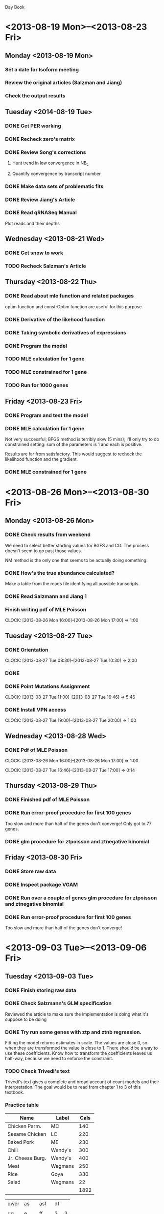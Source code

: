 Day Book

* <2013-08-19 Mon>--<2013-08-23 Fri>

** Monday <2013-08-19 Mon>

*** Set a date for Isoform meeting
*** Review the original articles (Salzman and Jiang)
*** Check the output results

** Tuesday <2014-08-19 Tue>

*** DONE Get PER working
*** DONE Recheck zero's matrix

*** DONE Review Song's corrections
**** Hunt trend in low convergence in NB_c
**** Quantify convergence by transcript number
*** DONE Make data sets of problematic fits
*** DONE Review Jiang's Article
*** DONE Read qRNASeq Manual
Plot reads and their depths


** Wednesday  <2013-08-21 Wed>

*** DONE Get snow to work
*** TODO Recheck Salzman's Article

** Thursday  <2013-08-22 Thu> 

*** DONE Read about mle function and related packages
optim function and constrOptim function are useful for this purpose

*** DONE Derivative of the likehood function

*** DONE Taking symbolic derivatives of expressions

*** DONE Program the model

*** TODO MLE calculation for 1 gene
*** TODO MLE constrained for 1 gene
*** TODO Run for 1000 genes

** Friday  <2013-08-23 Fri> 

*** DONE Program and test the model

*** DONE MLE calculation for 1 gene
Not very successful; BFGS method is terribly slow (5 mins);
I'll only try to do constrained setting: sum of the parameters is 1
and each is positive. 

Results are far from satisfactory. This would suggest to recheck the
likelihood function and the gradient.

*** DONE MLE constrained for 1 gene


* <2013-08-26 Mon>--<2013-08-30 Fri>

** Monday <2013-08-26 Mon>
*** DONE Check results from weekend
We need to select better starting values for BGFS and CG. 
The process doesn't seem to go past those values.

NM method is the only one that seems to be actually doing something.

*** DONE How's the true abundance calculated?
Make a table from the reads file identifying all possible transcripts.

*** DONE Read Salzmann and Jiang 1

*** Finish writing pdf of MLE Poisson
    CLOCK: [2013-08-26 Mon 16:00]--[2013-08-26 Mon 17:00] =>  1:00

** Tuesday <2013-08-27 Tue>

*** DONE Orientation  
    CLOCK: [2013-08-27 Tue 08:30]--[2013-08-27 Tue 10:30] =>  2:00
*** DONE 
*** DONE Point Mutations Assignment
    CLOCK: [2013-08-27 Tue 11:00]--[2013-08-27 Tue 16:46] =>  5:46
    
*** DONE Install VPN access
    CLOCK: [2013-08-27 Tue 19:00]--[2013-08-27 Tue 20:00] =>  1:00

** Wednesday <2013-08-28 Wed>
*** DONE Pdf of MLE Poisson
    CLOCK: [2013-08-26 Mon 16:00]--[2013-08-26 Mon 17:00] =>  1:00

    CLOCK: [2013-08-27 Tue 16:46]--[2013-08-27 Tue 17:00] =>  0:14

** Thursday <2013-08-29 Thu>
*** DONE Finished pdf of MLE Poisson

*** DONE Run error-proof procedure for first 100 genes
Too slow and more than half of the genes don't converge! Only got to 77 genes.
*** DONE glm procedure for ztpoisson and ztnegative binomial

** Friday <2013-08-30 Fri> 

*** DONE Store raw data
*** DONE Inspect package VGAM 
*** DONE Run over a couple of genes glm procedure for ztpoisson and ztnegative binomial
*** DONE Run error-proof procedure for first 100 genes
Too slow and more than half of the genes don't converge!


* <2013-09-03 Tue>--<2013-09-06 Fri>
** Tuesday <2013-09-03 Tue> 
*** DONE Finish storing raw data
*** DONE Check Salzmann's GLM specification
Reviewed the article to make sure the implementation is doing what it's suppose to be doing

*** DONE Try run some genes with ztp and ztnb regression.
Fitting the model returns estimates in scale. The values are close 0, so
when they are transformed the value is close to 1. 
There should be a way to use these coefficients. Know how to transform the coefficients
leaves us half-way, because we need to enforce the constraint.

*** TODO Check Trivedi's text
Trivedi's text gives a complete and broad account of count models and their interpretation.
The goal would be to read from chapter 1 to 3 of this textbook.


*** Practice table

| Name             | Label   | Cals |
|------------------+---------+------|
| Chicken Parm.    | MC      |  140 |
| Sesame Chicken   | LC      |  220 |
| Baked Pork       | ME      |  230 |
|------------------+---------+------|
| Chili            | Wendy's |  300 |
| Jr. Cheese Burg. | Wendy's |  400 |
| Meat             | Wegmans |  250 |
| Rice             | Goya    |  330 |
| Salad            | Wegmans |   22 |
|                  |         | 1892 |


| qwer | as |   | asf  | df |   |
|      |    |   |      |    |   |
| r q  | e  |   | ff   |  3 | 3 |
|      |    |   |      |    |   |
| w    | 3  |   | eadf |  3 |   |
|      |    |   |      |    |   |







** Wednesday  <2013-09-04 Wed>
*** TODO Finish the running 1000 Genes
script:
/home/ecortes/Projects/Isoform/August/MLE_scripts/Run_1000_MLE3.R
*** Summarize Results

*** DONE Correct Document

*** Investigate about Zero-Inflated Poisson and Negative Binomial
Look for bibliography that used this kind of models.

*** DONE Derivation of MLE estimators for Zero-Inflated Poisson

*** DONE Find Hessian Matrix to check convexity

** Thursday <2013-09-05 Thu>

*** DONE Test of Derivative Program for univariate cases
*** DONE Check for Convex Optimization Packages in R
http://www.econ.uiuc.edu/~roger/research/conopt/coptr.pdf 

** Friday  <2013-09-06 Fri>

*** DONE Make symbolic derivative program
1. The program calculated derivatives of univariate and also multivariate functions.
2. The log-likelihood is specified
3. The derivative of the log-likelihood is found
4. Only numeric values are obtained
5. The program is conditional on the formula of the log-likelihood (it can't be fully automated)
6. Parallelisation would be highly recommended
*** DONE Make derivatives program work for ZT-Poisson 
*** DONE Derivatives program for MLE estimation of Negative Binomial


** Questions
Really how many zeros should there be included? For single-end reads, it is 
just a matter of fill in blanks each transcript and then trim repeated ones.

How to adapt count regression models for our purpose? 
Can a useful estimate be obtained running these kind of models?
Can it be done when we impose constraints to coefficients?
What is the exact purpose of the link function in GLMs?

** Observations
1. Comparing ZTP with two different initial values it can be noticed that the the optimization function
is highly dependent on the initial values. Reliability of the estimate can be measured by comparing the
estimate with the true one through correlation. The most reliable estimate is NM for inversely proportional
initial value. Even though the estimates are less biased when beginning with fitted value, we would not
like to rely on it for two reasons. The first one is that the estimate improves slightly when running
the MLE estimation. Second the fitted estimate sometimes doesn't work and is highly variable.

I'm inclined to only run with NM using the inversely proportional initial value, because of its correlation
with the true value. This avoids depending on the fitted value.


* <2013-09-09 Mon>--<2013-09-13 Fri>

** Monday <2013-09-09 Mon> 
*** DONE Organize and clean Isoform Files for running
*** DONE Initial value of the dispersion parameter for ZTNB
*** DONE Run a couple of genes with ZTNB
*** DONE Improve ZTP and Rerun
*** DONE Retrieve zero generation procedure
Needs to be tested

*** DONE Derivation of MLE estimators for Zero-Inflated Negative Binomial


** Tuesday <2013-09-03 Tue> 
*** DONE Finish storing raw data
*** DONE Check Salzmann's GLM specification
Reviewed the article to make sure the implementation is doing what it's suppose to be doing

*** DONE Try run some genes with ztp and ztnb regression.
Fitting the model returns estimates in scale. The values are close 0, so
when they are transformed the value is close to 1. 
There should be a way to use these coefficients. Know how to transform the coefficients
leaves us half-way, because we need to enforce the constraint.
      
** Wednesday  <2013-09-04 Wed>
*** DONE Latex Document or Presentation for Wednesday <2013-09-11 Wed> 
*** DONE Hessian Matrix of ZINB 
*** DONE Hessian Matrix of ZTP

The hessian matrix of ZTNB is terrible, because the gradient is really complicated.
*** DONE Meeting @ 2   


*** DONE Check rseq package
*** DONE Read documentation rSeq package
*** DONE Install rSeq package
*** DONE Look for negative binomial article in Pachter
The only negative binomial articles mentioned are the ones for testing
differential gene expression for edgeR and DESeq.


** Thursday <2013-09-05 Thu>
*** DONE Review Salzman Article
*** DONE Study code from rSeq
*** DONE Download refMrna and annotation of the mouse genome
This is to prepare data in order to run rSeq
*** DONE Investigate how to prove positive definiteness
Try to look at the matrix's eigenvalues to be positive.

It is a necessary condition to find the minimum of f to solve grad(f)=0. This is not
enough, because we can run into a saddle point. In this case if the hessian matrix
is definite positive, convexity of the function is ensured.

eed to obtain the fasta reference file, fastq file and probably file specifying
gene names and transcript names.
Wait for Qiang to prepare the data. The program process input from mRNA data directly,
instead of DNA as it was previously done. The data needs to be transformed in terms
of the mRNA.
Look into the functions in the mean time.
This seems to be something I don't really know how to approach


** Friday  <2013-09-13 Fri>
*** DONE Write e-mail to developer of rSeq
Ask about initial value
*** DONE Get rSeq to work
** Questions
Really how many zeros should there be included? For single-end reads, it is 
just a matter of fill in blanks each transcript and then trim repeated ones.

How to adapt count regression models for our purpose? 
Can a useful estimate be obtained running these kind of models?
Can it be done when we impose constraints to coefficients?
What is the exact purpose of the link function in GLMs?

** Observations
Running NBZT

1. I hope to run and present results for zero-truncated distributions and some 
observations regarding zero-inflated model. Running NBZT takes a long time!
Running PZT take less. If we include zeros to the input matrix, things are going
to be very slow for finding the MLE.

2. Two convergent fit genes

2.1 Gene 111, which has 3 transcripts and converges for constrained Poisson 
model runs with the MLE method, even using inverse-proportional initial values.
The output looks really promising because its actually using the gradient function.
It works better for BFGS, then NM and finally CG.Bad thing it takes almost 10 mins
to run the three methods.

2.2 Gene 101, which has 4 transcripts obviously would take a lot of time.
The best performance was for BFGS with both initial values,
but is the one that takes longer. The RMS for these (initial fitted and default) 
is 0.01 and 0.03, with respective times 4 and 22 mins.
One interesting fact is that CG finding the best
maximums is the one that performs worst.

2.3 Gene 1, which has 4 transcripts takes a loooot of time. When the fitted value 
is used the best performance goes for NM (0.23 RMS, 48 min) versus NM non-fitted
(0.24 RMS, 12 min). The non-fitted estimates are better than the fitted ones, but
that is because the initial parameters were not touched; correlations are better
for the fitted values.

Directions: Try to run only with with NM and BFGS. It seems that using fitted
would save a great deal of time if available. This method has the best performance 
I have ever seen! This are nice genes though. It is important to keep track of 
estimates and correlation, which gives a us a sense of coherence with the obtained 
transcript abundances.

3. Three non-convergent fit genes

4. These three files have important information and functions that could be
reused:

~/Projects/Isoform/August/Run_1000.R
~/Projects/Isoform/August/Run_1000_funs.R
~/Projects/Isoform/August/Summary.R
#########################################################################
#########################################################################

How's unmapped read-types handled in Salzman & Jiang?
 


*** Practice table

| Name             | Label   | Cals |
|------------------+---------+------|
| Chicken Parm.    | MC      |  140 |
| Sesame Chicken   | LC      |  220 |
| Baked Pork       | ME      |  230 |
|------------------+---------+------|
| Chili            | Wendy's |  300 |
| Jr. Cheese Burg. | Wendy's |  400 |
| Meat             | Wegmans |  250 |
| Rice             | Goya    |  330 |
| Salad            | Wegmans |   22 |
|                  |         | 1892 |


| qwer | as |   | asf  | df |   |
|      |    |   |      |    |   |
| r q  | e  |   | ff   |  3 | 3 |
|      |    |   |      |    |   |
| w    | 3  |   | eadf |  3 |   |
|      |    |   |      |    |   |






<2013-09-16 Mon>--<2013-09-20 Fri>


* <2013-09-16 Mon>--<2013-09-20 Fri>
** Monday <2013-09-16 Mon>
*** DONE Run ZTP model for single-end reads
Currently running from 1 to 100
*** DONE Run ZTNB model for single-end reads
Currently running
*** DONE Implement transformation function
- Relative Abundance
- RPKM
- Abundance Index
Enter any of these and out any these quantities

** Tuesday <2013-09-17 Tue>

*** DONE Summarize results from ZTNB
*** DONE Dissimilarity Data

** Wednesday <2013-09-18 Wed>
*** DONE Prepare meeting
*** DONE Meeting @ 11
*** DONE Implement Salzman's estimation method using categories

** Thursday <2013-09-19 Thu>
*** DONE Modify places where to implement snow in ZT and ZI models    
*** DONE Rerun rSeq
Script:
/home/ecortes/Projects/Isoform/September/bed2fq2.R

Output found in: 
/home/ecortes/Projects/Isoform/September/output_rSeq2 

Notice that this output also holds an alignment file for each gene

** Friday <2013-09-20 Fri>
*** DONE Some of the datasets have different dimensions in true abundance and transcript length!!!
*** DONE Summarize rSeq output
*** DONE Run ZTP on parallel

<2013-09-23 Mon>--<2013-09-27 Fri>


* <2013-09-23 Mon>--<2013-09-27 Fri>

** Monday <2013-09-23 Mon>

*** DONE Summarize ZTP 
*** DONE Summarize rSeq results
*** DONE Store Summary of all the results
The summary would be stored in a file with the name:
All_summ.RData

The object stored would be of the form
All_summ_[the method employed]. These files are sufficient to create summary plots.
Possible options:
(998 Genes Available)
- All_summ_rSeq: All genes worked; don't know the time
- All_summ_P: All genes worked; took 4.8 days to run
- All_summ_ZTP: 54 still running [List not avail] and 27 output error [list available: bad]; 
  took 0.24 mins to run
- All_summ_ZTNB: 6 don't run [list available: bad_ini], 
  30 have infinite value [list available: bad_inf] 
  and 40 generate output errors [ist available: bad_out]; took 5.78 hours to run

*** DONE Compare results of rSeq with other modeling attempts
Output can be found in:
/home/ecortes/Projects/Isoform/Output_summ/ser/Comparisons.pdf

*** DONE Summarize results from rSeq and map Transcript names ???

<2013-09-30 Mon>--<2013-10-04 Fri>

** Tuesday <2013-09-24 Tue>

*** DONE RData file created with method's info
/home/ecortes/Projects/Isoform/Output_summ/ser/All_summ.RData
Name of the Variable: All_summ
*** DONE Check extra plots
Plot matching values for each gene, instead of ordering

*** DONE Check Linear Regression with results
Response: RMS or Cor; Check with different covariates

*** DONE Prepare Wednesday's meeting

** Wednesday <2013-09-25 Wed>

*** DONE Make sure to be up to date in work hours 
*** DONE ??? Check convexity of ZIP 
Almost done

*** DONE ??? Check if we can find a minimal sufficient statistic for NB model.
Need more time to think about it; but certainly the collapsing trick in the Poisson model is not 
suitable.
*** DONE Create Data Sets with Zeros

** Thursday <2013-09-26 Thu>

*** DONE Model ZIP in R
- Check the functions
- Model the functions with collapsed matrices

*** DONE Model NB in R 

** Friday  <2013-09-27 Fri>

*** DONE Run ZIP
- Parallel computing would be awesome!
*** DONE Run ZIP
*** DONE Prepare summary script for ZIP
*** DONE Summarize ZIP

*** DONE Prepare paired-end reads data
Its running, but the genes with multiple mapped reads have to be selected.


<2013-09-30 Mon>--<2013-10-04 Fri>



<2013-09-30 Mon>--<2013-10-04 Fri>


* <2013-09-30 Mon>--<2013-10-04 Fri>

** Monday <2013-09-30 Mon>

*** DONE Prepare summary script and summary output for NB
- Box Plots
- Ordered Performance and Consistency

*** DONE Comparison Plots
Don't forget to include plot of initial estimate
- Comparisons: Box Plots and 
- Pairwise plots
- Linear Predictors

*** DONE Subset pair-end reads data


** Tuesday <2013-10-01 Tue>

*** DONE Function that shows frequencies of the combinations of categories
- This is to check Zero Inflation

*** DONE Find out the best methods and extreme values
- By gene performance each method shows its best and its worst
- By covariates the extreme values are examined and 
the best method for those values is found
*** DONE Multinomial logistic regression analysis


** Wednesday <2013-10-02 Wed>

*** DONE Meeting
*** DONE Look for RNA-Seq Data set
Checked Mortazavi et al. article
Check NCBI SRA 001030

** Thursday <2013-10-03 Thu>

*** DONE Selecting subsamples
*** DONE Model ZINB

** Friday <2013-10-04 Fri>

*** DONE Run ZINB
It's done, but the tests are not satisfactory.
Second coming: Not very successful
Third: Got it right

*** DONE Summary ZINB
Ready to run; need the process to finish

*** DONE Do check that we are counting zeros correctly
Everything makes sense

*** DONE Summary ser


* <2013-10-07 Mon>--<2013-10-11 Fri>

** Monday <2013-10-07 Mon>

*** DONE Speed up ZT models

*** DONE Coverage Variation (P, ZTP, ZIP)
**** DONE P
**** DONE ZIP (Is done: look for ZIP2 in deriv_funcs)
**** DONE ZTP 



** Tuesday <2013-10-08 Tue>

*** DONE Coverage Variation (NB)
**** DONE NB
Currently Running     

** Wednesday <2013-10-09 Wed>
*** DONE Debug Coverage Variations Summary
*** DONE Readjust the length of some true abundances


** Thursday <2013-10-10 Thu> 

*** DONE Summarize Coverage Variation
- Comparisons By Method
- Comparisons All together
- Revisit results with the new metric

Found in: "~/Projects/Isoform/Output_summ/CoverageExp/"

Files: SUMMARY

Figures: RMS1.png, RMS2.png

RData: CovVarSumm.RData


** Friday <2013-10-11 Fri>
*** DONE Sample Data set by categories
**** DONE Poisson
**** DONE Negative Binomial

*** TODO Outline of the article
*** TODO Correct bam file for visualization
*** TODO Review the new article

*** TODO Run P model for paired-end reads 
- Look it up under
/home/ecortes/Projects/Isoform/September/scripts/Run1000_p_P.R

- There's something I'm missing; so it can't run yet.


* <2013-10-15 Tue>--<2013-10-18 Fri>

** Tuesday <2013-10-15 Tue> 

*** DONE RNA-Seq QC
**** DONE Download Data
**** DONE Install RSeQC
**** DONE Create bam index for the four samples

**** DONE Write a script for each sample
**** TODO Run the analysis
***** DONE Sample_BCM21-510 
    
***** TODO Sample_NYBB-C6-533
Missing Duplication

***** TODO Sample_NYBB-A05-524  
Missing Duplication

***** TODO Sample_NYBB-C16-542
Missing Duplication


** Wednesday <2013-10-16 Wed>

*** DONE Finish QC output results
**** DONE Merge plots into one
**** DONE Build excel sheet
**** DONE Send QC Results

** Thursday <2013-10-17 Thu>
All the results from Poisson model are stored in:
~/home/ecortes/Projects/Isoform/Output_summ/CoverageExp/res.RData~
*** DONE Send Qiang info
*** DONE Run ZINB for different coverages
Tested for different sample sizes
Running on parallel computing
*** DONE Work on Categories Profile

** Friday <2013-10-18 Fri>

*** TODO Compile Results
*** TODO Make a plot showing how pi is affected with different coverages

*** 1. Coverage Analysis
**** DONE Pick Genes with low, int and high coverage and compare methods
|----------+--------------------+--------------+----------|
| COVERAGE | GENE               | MAPPED READS | TR. NUM. |
|----------+--------------------+--------------+----------|
| low      | ENSMUSG00000085492 |          968 |        3 |
| interm.  | ENSMUSG00000031600 |         7587 |        3 |
| high     | ENSMUSG00000057156 |        20019 |        5 |
|----------+--------------------+--------------+----------|

**** Cat. plots


* <2013-10-21 Mon>--<2013-10-25 Fri>

** Monday <2013-10-21 Mon>

*** DONE 2. Plots for 100% data: Poisson, NB, ZIP, ZINB
**** Expression Level
**** Gene Level
**** Dispersion Parameter
**** Inflation Parameter
**** Coverage
**** Similarity
**** No. of Transcripts

*** DONE 3. Comparisons within same methods
*** DONE 3.1 Compare ZIP vs. P
*** DONE 3.2 Compare ZINB vs. NB

*** DONE 4. Check outliers
Bad cases from the 4 methods

*** DONE Categories Plots for the selected genes.

** Tuesday <2013-10-22 Tue> and Wednesday <2013-10-23 Wed>

*** Prepare document
**** DONE Coverage Analysis (?)
***** DONE Look for the 3-tr with highest coverage and do category profile
***** Should we include 25, 50 and 75 plots?
 
**** DONE Comparisons Section
For Poisson and Negative Binomial Section:
***** DONE Set the table
***** DONE Set the plots and work on captions
***** DONE Do some comments 

**** DONE Add some conclusions

**** DONE Bibliography

**** DONE Plot true abundance with expression level

**** DONE Plot gene level with mapped reads

** Thursday <2013-10-24 Thu>

*** DONE Script for plots
**** DONE Similarity
**** DONE By transcript number
**** DONE Coverage
**** DONE Zero-inflation parameter (ZIP) vs. Coverage

**** DONE Best ZIP >> P (low coverage)
- Category profile and Depth plot
**** DONE Best NB >> P
- Category profile and Depth plot


*** Paste and Comment Plots
**** DONE Overall plots
**** DONE Number of transcripts
**** DONE Dissimilarity

** Friday <2013-10-25 Fri>

*** DONE Select and paste Plots
**** DONE Coverage
**** DONE Comparisons


* <2013-10-28 Mon>--<2013-11-01 Fri>

** Monday <2013-10-28 Mon>

*** DONE Comment and correct some of the plots

*** Type theory
**** DONE Poisson model

** Tuesday <2013-10-29 Tue>

*** DONE Methods
**** DONE Notation
**** DONE ZIP model
**** DONE NB model
**** DONE Explain model fitting
**** DONE Model implementation

*** Complete Methods' Comparison
**** DONE Explain RMS

*** DONE Coverage Analysis
- Pick a gene where all the methods perform more less the same 
  and check different coverage percentages
- Do overall coverage percentages (5% and 10%)
- Don't forget to pick a gene with a nice depth plot
**** DONE Run it
**** DONE Summarize
**** DONE Paste and comment

** Wednesday <2013-10-30 Wed>

*** DONE Check and correct mapped reads in category plots
*** DONE Fetch, paste and comment Qiang's recommended gene
*** DONE Meeting at 3:45pm
*** TODO Are we really getting maxima on ZIP and NB?
*** TODO Check VGAM package
*** TODO Check MITIE article

** Thursday <2013-10-31 Thu>

*** DONE Look for additively outstanding ZIP and NB
Worried on how to justify the results so far
*** DONE Coverage Analysis Box Plots

** Friday <2013-11-01 Fri>

*** DONE Ask Qiang to provide details of Experiment
*** DONE Write introduction
Read Salzman intro
Read RNA-Seq book


* <2013-11-04 Mon>--<2013-11-08 Fri>

** Monday <2013-11-04 Mon>

*** TODO Redo coverage analysis
A set is created with the resampling. Sampling was done without replacement.
We take 1, 5, 10, 25, 50 and 75 % samples from the mapped reads

**** DONE Create the data sets
**** DONE Correct lengths of trancript length vector and true abundance
**** DONE Set the scripts to run with different coverages.

** Tuesday <2013-11-05 Tue>

** DONE Redo coverage analysis
A set is created with the resampling. Sampling was done without replacement.
We take 1, 5, 10, 25, 50 and 75 % samples from the mapped reads

**** DONE Run for P
**** DONE Run for ZIP
**** DONE Run for ZINB

** Wednesday <2013-11-06 Wed>

*** DONE Polish up conclusions
local vs general fitting: big difference between Poisson and the proposed models

*** DONE Redo and change plots
*** DONE Meeting

** Thurday <2013-11-07 Thu>

*** DONE Include extra plots
Problematic samples
Global ZIP fit for the good fit example
Explain the method that is good for all the methods

** Friday <2013-11-08 Fri>

*** DONE State of the art of isoform quantification paragraph
*** DONE Come up with a way to exclude outlying categories
*** DONE Meeting


* <2013-11-12 Tue>--<2013-11-15 Fri>

** Tuesday <2013-11-12 Tue>

*** RNA-Seq Quantification programs

**** [#A] Read
***** Assessment of transcript reconstruction methods for RNA-Seq
***** Systematic evaluation of spliced alignment programs

**** [#A] Pipeline document
***** DONE Table

**** DONE NEUMA
Installed
Documentation
Reference

**** DONE MMSEQ
Installed
Documentation
Reference

**** DONE RSEM
Installed
Documentation
Reference

**** DONE BitSeq
Installed
Documentation
Reference

**** DONE IsoEM
Documentation
Reference

**** DONE eXpress
Documentation
Reference


** Wednesday <2013-11-13 Wed> 

*** qRNASeq package
**** DONE Clean-up and organize final source code
**** DONE List important scripts
**** DONE Test the new scripts

** Thursday <2013-11-14 Thu>

*** DONE Finish final corrections
**** DONE Drop ZI parameter plot
**** DONE Rearrange conclusions
**** DONE Check the introduction
**** DONE Check last bad gene

** Friday <2013-11-15 Fri>

*** RNA-Seq Quantification programs

**** DONE Assessment of transcript reconstruction methods for RNA-Seq
- 25 protocols out of 14 programs

- Matching at the nucleotide level wrt to reference annotation
- Matching at the exon level wrt to reference annotation
- Intron detection

- Exon assembly into transcripts
-- Exon detection reached a plateau when reaching certain coverage level

- Transcript-level Quantification
-- Strong RPKM agreement between Augustus, iReckon, mGene and Trembly
-- Nanostring nCounter for independent expression-level quantification

- Discussion

-- RNA-seq enables discovery of non-coding regions; a high sequencing is required.
-- Recommend Cufflinks and rQuant (part of mGene protocol) when having finished genome 
and high-quality annotation.

**** DONE RSEM article
- Uses a probabilistic graphical model in order to account for sequence and gene
features. The fit is done via EM algorithm.

- Abundance estimates
- 95% credibility intervals
- Visualize
- Simulate RNA-Seq data

- DOES NOT NEED REFERENCE GENOME
- Take into account multi-mapping reads

- Superior performance to: Cufflinks, IsoEM and rQuant
- Single end reads give better accurate estimates at the gene level
- Paired en reads give better accurate estimates transcripts within-gene level 
- No significant improvement in performance taking into account quality scores.

- Uses qRT-PCR technique to give gold-standard based
- Uses MAQC data set which initially was a microarray experiment.

For more details this article:
"RNA-Seq gene expression estimation with read mapping uncertainty"


* <2013-11-18 Mon>--<2013-11-22 Fri>

** Monday <2013-11-18 Mon>

***** DONE IsoEM article
- Takes into account multireads
- Considers base quality scores
- Compares with performance with: Cufflinks and RSEM(v1).

***** DONE Express article
- Takes into account multireads using insert size information
- Models sequencing bias
- One pass algorithm
- Doesn't use a reference genome as RSEM. Actually both of them use exactly the same
input
- Counts with sequencing error model
- Constant memory usage and linear running time
- The output can readily provide input for downstream analysis such as 
gene expression analysis using for instance edgeR or DESeq. eXpress provides
estimated counts as an output.
- Can run analysis in less time and good accuracy with a higher depth.
- Can be connected directly to a sequencer in order to estimate 
in real time transcript abundances. This means this program can be start working
as the sequencer is outputting reads.

***** TODO NEUMA article
***** TODO MMSEQ article
***** TODO BitSeq article

**** Pipeline document
***** DONE Table


*** TODO Try local refitting based on categories

** Tuesday <2013-11-19 Tue>

*** DONE Meeting

*** DONE Correct manuscript
**** Modify introduction
Mention model based methods


*** DONE Implement Poisson model for paired-end reads for qRNASeq

** Wednesday <2013-11-20 Wed> 

*** DONE Correct manuscript
**** DONE Methods Section

**** DONE Results

**** DONE Discussion
*** DONE Check eXpress documentation

** Thursday <2013-11-21 Thu>

*** DONE Test Poisson model for paired end reads for qRNASeq
*** DONE Check RSEM documentation
*** DONE Download Bowtie
*** DONE Download Cufflinks

** Friday <2013-11-22 Fri>

*** DONE Polish up text


* <2013-11-25 Mon>--<2013-11-29 Fri>

** <2013-11-25 Mon>

*** DONE Build category plots for qRNASeq
*** DONE Tried convexity of ZIP and NB

** <2013-11-26 Tue>

*** TODO RNASeq Project Katerina
**** DONE 1. Data Step
**** DONE 2. Prepare
**** DONE 3. Run fastqc

** <2013-11-27 Wed>

*** DONE RNASeq Project Katerina
**** 4. Adapter cutting
**** 5. Alignment

** <2013-11-29 Fri>

*** RNASeq Higgins
**** DONE Prepare Script and files


* <2013-12-02 Mon>--<2013-12-06 Fri>

** <2013-12-02 Mon>
*** RNASeq Project Katerina
**** DONE Check and redo one of the samples

*** RNASeq Project Higgins
**** DONE 1. Data Step
**** DONE 2. Prepare
files were uncompressed
**** TODO 3. Run fastqc


** <2013-12-03 Tue>

*** RNASeq Project Katerina
**** DONE Recheck Sample_RS-01708826

*** Bora Project
**** DONE Merge BAM files

** <2013-12-04 Wed>

*** RNASeq Project Katerina
**** DONE Report alignment results
*** Bora Project
**** DONE Report Results

** <2013-12-05 Thu>
*** Katerina Project
**** DONE Check over RSeQC results
**** DONE Store final results
**** DONE Polish-up QC results

** <2013-12-06 Fri>

*** DONE Questions to Qiang
**** DONE Make a sample sheet
**** DONE Meet
   

* <2013-12-09 Mon>--<2013-12-13 Fri>
** <2013-12-09 Mon>

*** RNASeq Project Higgins
**** DONE Run fastqc
**** DONE Verify filesizes
**** DONE Make fastQC report
**** DONE Adapter scripts
check this model script:

/rpcc/hiseq2000raw/pipeline/Herschberger_HaloPlex_Lung_SNV\
/data/H7R4FADXX/scripts/sge_gzip_cut.sh #cut and unzip

**** DONE Make QC script

** <2013-12-10 Tue>

*** RNASeq Project Higgins
**** DONE Make RSeQC script report
**** DONE Run TopHat
**** Make QC report
**** Quantification Script
     
** <2013-12-11 Wed>
*** RNASeq Project Higgins
**** DONE Make QC report
**** Quantification Script
Not necessary for the moment.

*** DONE Add extra information to QC Report
**** Mapping rate include
**** Disconcordant reads
**** DONE Bar plot for the coding regions

*** DONE Write a clean R script in order to report QC results

** <2013-12-12 Thu>

*** DONE Katerina Project
**** DONE QC and Alignment Report

*** DONE Test the QC report script


** <2013-12-13 Fri>
*** Bora Project
**** TODO Make QC scripts
**** TODO Make QC report

*** Isoform Quantification Project
**** DONE Proofread the document
**** DONE Make corrections
**** DONE Arrange the meeting to discuss for Monday


* <2013-12-16 Mon>--<2013-12-20 Fri>
** <2013-12-16 Mon>

*** Higgins Project
**** DONE Trim the bad quality reads
**** DONE Rerun cutadapt
**** DONE Run alignment
**** Alignment Summary
**** Work on the cutadapt summary

** <2013-12-17 Tue>

*** Isoform Quantification Comparison
**** DONE Organize folders
**** DONE Download Softwares
**** DONE Get softwares properly installed
**** DONE Define the data set
We would run a simulation with flux simulator

** <2013-12-18 Wed>

*** Isoform Quantification Comparison
**** DONE Simulation
***** DONE Obtain and read flux simulator documentation
***** DONE Choose a transcriptome annotation
***** DONE Select 1000 genes from the annotation
***** DONE Run the flux simulator

** <2013-12-19 Thu>

*** Isoform Quantification Comparison
**** DONE Run flux simulator with error model
**** DONE Split reads into mate pairs

*** Meeting
**** QC results from Katerina
***** Update the report
***** Separate by specimen

**** QC results from Higgins
***** Include observations
Normal Sample-2 has insufficient mapping reads and reports overabundance of introns

In general the aligned reads per sample is below 80% which is inferior to the
expected percentage of reliable samples.

All samples display a systematic low phred score bias towards the last 20 base pairs
of the reads of the mate pairs.
 
**** Output summary from fastqc

** <2013-12-20 Fri>
*** Isoform Quantification Comparison
**** TODO Perform alignment with Top Hat
**** TODO Perform alignment to the reads
**** TODO Run eXpress analysis
**** TODO Run RSEM analysis

**** TODO Implement Local ZIP and NB
**** TODO Convexity of ZIP and NB


* <2013-12-26 Thu>--<2013-12-27 Fri>
** <2013-12-26 Thu>

*** DONE Including fastqc report in Katerina's QC control
*** Run fastqc on sim2
*** DONE Check programs that transform bed to bam formats
look bedtools software

*** DONE Recheck simulation parameters and outcome
Look for a way to only obtain fixed size reads


** <2013-12-27 Fri>
*** DONE Clip small fragments (base pairs)
*** DONE Transform bed to bam format

*** TODO Set scripts and evaluate errors from the different softwares
**** eXpress
Problem with the bam file and reference. They don't seem to match.
**** IsoEM
Installation error probably
**** NEUMA

**** BitSeq

**** MMSEQ

*** Check for available simulated data sets
Based on [[http://www.nature.com/nmeth/journal/v10/n12/full/nmeth.2722.html][Engtrom et al. 2013]]


* <2013-12-30 Mon>--<2013-12-31 Tue>
** <2013-12-30 Mon>

*** Meet with Qiang
**** Log errors
*** Potential To Dos
**** Pairwise correlation accross methods
**** Single end reads performance
**** Paired end reads performance
**** Execution time
**** Use real data set
Use one human and another mouse sample


** <2013-12-31 Tue>

*** DONE Regenerate gtf with only for coding proteins
**** 1000 genes
**** 3 genes

*** DONE Simulate an experiment with 3 genes
**** Parameters
75 bps, single end
**** DONE fastqc 
**** DONE TopHat

*** Check software
**** DONE RSEM
Their is an error where the number of transcripts doesn't seem to match.
The problem seems to be when writing gtf as fasta.

** <2014-01-02 Thu>

*** DONE Align reads with reference transcriptome in bowtie 
The alignment can be found in:
/home/ecortes/Projects/Project_11_IsoQuant_Comp/Data/sim_reads/sim5/bowtie/accepted_hits.sam

*** Check Software
**** DONE RSEM
**** DONE BitSeq


** <2014-01-03 Fri>
*** Structural Variation Project
**** Detect False positive calls 


* <2014-01-06 Mon>--<2014-01-10 Fri>

** <2014-01-06 Mon>

*** Install BitSeq and run it
Note that the version ran so far is an R package.
The installed program is a C++ implementation.

*** Check Software
**** DONE eXpress

** <2014-01-07 Tue>

*** Check Software
**** DONE MMSEQ

*** BRC016 Sample
25% completed

** <2014-01-08 Wed>

*** DONE BRC016 Sample 50%

** <2014-01-09 Thu>

*** DONE Check Sample BRC016 90%


** <2014-01-10 Fri>
*** DONE Check Sample BRC016 100%
*** DONE Compare with Dr. Wang's
*** DONE Report the sample


* <2014-01-13 Mon>--<2014-01-17 Fri>

** <2014-01-13 Mon>

*** Check Software
**** DONE IsoEM

check the error
**** DONE Cufflinks
check the error
**** DONE NEUMA
Need to know how to generate g2NM, g2S, gU and iU files

*** Extract information from .pro file

** <2014-01-14 Tue>

*** Gather and format outputs
**** DONE eXpress
**** DONE BitSeq
**** DONE MMSEQ
**** DONE RSEM

*** Compare outputs
**** Do some plots
***** DONE pie plot for true abundance
***** DONE pie plot for true fpkm

**** Check the real abundances
/home/ecortes/Projects/Project_11_IsoQuant_Comp/Data/sim_reads/sim5/sim5.pro

** <2014-01-15 Wed>
*** Project 13 Raw Counts
**** DONE Mouse data

** <2014-01-16 Thu>
*** Project 13 Raw Counts
**** Human data
***** Run Quantification Script
***** Summarize Quantification
** <2014-01-17 Fri>
*** Finish reviewing sample 018


* <2014-01-21 Tue>--<2014-01-24 Fri>
** <2014-01-21 Tue>
*** DONE [#A] Read Genome structural variation discovery and genotyping
Half way through it
*** TODO Read Cancer genome-sequencing study design
*** DONE Read Chapter 2 from Fundamentals of Statistical Genetics

** <2014-01-22 Wed>
*** Isoform Quantification meeting preparation
**** Review of the article
**** Show some results of the software comparison


* <2014-01-27 Mon>--<2014-01-31 Fri>
** <2014-01-27 Mon>
*** DONE Microarray Analysis
*** DONE Work on final document
**** DONE RNA-Seq figure

** <2014-01-28 Tue>
*** Final document
**** DONE Make corrections

** <2014-01-29 Wed>
*** Isoform Project
**** Meeting

*** Isoform Quantification Comparison
**** DONE Generate pair end samples
**** DONE QC
**** DONE Aligment with Bowtie2

** <2014-01-30 Thu>
*** Finish last corrections in the document
**** DONE Finish up the notations part

*** Isoform Quantification Comparison (Paired End Reads)
**** DONE Complete reference fasta file
**** DONE Perform alignment with bowtie2
 
** <2014-01-31 Fri>
*** Finish last corrections in the document
**** DONE Reread the whole document
**** DONE Send the latest update of the document

*** Isoform Quantification Comparison (Paired End Reads)
**** DONE Complete reference fasta file
**** DONE Perform alignment with bowtie2
 
**** Perform alignment with bowtie
Something about the paired end reads that bwt doesn't like. 
**** DONE Run BitSeq
**** TODO Run RSEM
Doesn't support gapped alignments output from btw2. It only seems to work
with bowtie. But bowtie alignment is only reporting less than 1% of the data.

**** DONE Run eXpress
- During the sample preparation, the alignment rate is 86.32%
- Includes a bias correction option

**** DONE Run MMSEQ


* <2014-02-03 Mon>--<2014-02-07 Fri>
** <2014-02-03 Mon> <2014-02-04 Tue> <2014-02-05 Wed> <2014-02-06 Thu> <2014-02-07 Fri>

*** Isoform Quantification Comparison (Paired End Reads)
THE RUNS THAT HAVE BEEN DONE ONLY CONSIDER 1 MULTIPLE READ ALIGNMENT
**** TODO Run Poisson model 
**** DONE Run Cufflinks
**** TODO NEUMA
**** TODO IsoEM
Has a bias correction option.
 
**** DONE Summarize
***** Relative count abundance
***** Relative expression abundance (relative FPKM)

**** DONE Check specifications of BAM file for each software

**** DONE Run the softwares with all possible alignments 
(Build a big script for running everything)
***** DONE bowtie run
***** DONE eXpress
***** DONE MMSEQ
***** DONE BitSeq
***** DONE Cufflinks
***** DONE rSeq

***** DONE Place figures in report


* <2014-02-10 Mon>--<2014-02-14 Fri>
** <2014-02-10 Mon>--<2015-02-11 Wed>
*** DONE Assemble whole pipeline
*** DONE Test pipeline with 3 genes
*** DONE Adjust plots

** <2014-02-13 Thu>
*** Run 100 genes
**** DONE 1. Run flux
**** DONE 2. Data_prep
**** DONE 3. Run all_in

*** DONE Implement similarity function
*** DONE Calculate fpkm from mapped reads

** <2014-02-14 Fri>
*** DONE Check all_in.sh simulation
*** DONE Summarize results
*** Coverage Analysis
Total bps considered in the experiment are: 494801
In this case, the coverage for the 100_genes experiment would be roughly 4X.
Next simulation would probably would have 10X; this would be 50M reads.


* <2014-02-18 Tue>--<2014-02-21 Fri>
** <2014-02-18 Tue>

*** DONE Extract an incidence/frequency matrix from bam files.
Too slow!

*** DONE Parallelize
*** DONE Calculate performance time

** <2014-02-19 Wed>--<2014-02-21 Fri>

*** 1000 Genes Experiment
Correct small bugs in code and polish up.

 
* <2014-02-24 Mon>--<2014-02-28 Fri>

** <2014-02-25 Tue>
Summarize 1000 genes experiment. 
Fix bugs.
** <2014-02-26 Wed>

*** DONE Recheck expected coverage of first experiment
Around 265

*** Work on Coverage Analysis Experiment
**** DONE Make R script to modify the .par file.

*** Discussion
**** Control for transcript similarity
**** Repeat analysis from first article
**** Run more simulations (at least 10) to double check final results

** <2014-02-27 Thu>--<2014-02-28 Fri>

*** DONE Check the transcript disjointness and correct it
*** DONE Control for number of transcripts


* <2014-03-03 Mon>--<2014-03-07 Fri>
** <2014-03-03 Mon>

*** DONE Coverage Variation
Rerun simulations changing read number and expression values.
The initial 1000 selected genes are kept.

** <2014-03-04 Tue>

*** DONE Run first article analysis with the current data set.
974 Genes were processed. 

*** OPT paperwork
Waiting for: employer's letter and official transcripts to send to ISS

** <2014-03-05 Wed>
*** DONE Summarize first experiment
The program is reading more transcripts than it should.

*** DONE Finish comparison article report
Missing a table

*** DONE Meeting @ 2pm

*** DONE Double check eXpress
run different batch rounds

** <2014-03-06 Thu>

*** DONE Tweak eXpress
**** Batch: With 3 we get best genewise performance; as batch increases the genewise perf. gets better.
**** Online: Best transcriptwise is with 1; doesn't improve genewise performance.
For both of them the correlation is really poor!!!! 

*** DONE Do a big similarity collection of human genes. 
Also record the length of the transcript and number of transcripts.

** <2014-03-07 Fri>

*** Pipeline for RNA-Seq QC 
0. Check Sample Information
1. Run fastqc
2. Align with Top Hat
3. Run RSeQC
3.1 Read distribution
3.2 Junction Saturation
3.3 Junction events saturation
3.4 Coverage

4. Report
*** Higgins Analysis
**** fastqc
**** fastqc report
**** trimming
**** TopHat

*** DONE Do script summarizing disjointness scores


* <2014-03-10 Mon>--<2014-03-14 Fri>
** <2014-03-10 Mon>
*** Higgins Analysis
**** RSeQC
**** QC Report

##############################################################


** Check disjointness big file
** Run a new simulation
With modified gene selection, based on the disjointness scores and number of transcripts

** Prepare a clean simulation template

** <2014-03-12 Wed>

** <2014-03-13 Thu>
*** Run the pipeline in a single run

** <2014-03-14 Fri>
*** Meeting


* <2014-03-17 Mon>--<2014-03-21 Fri>

*** Run with only protein coding genes
Results can be found under name new.
*** Single-end experiment repeat
**** Repeat the first experiment
**** Repeat Rev
**** Do a new simulation

*** Category and depth plots
*** Repeat coverage experiment

*** This week's report
**** Explain the difference between both disjointness measures
**** Show why the measures are different across reports
**** Very first simulation
**** New simulation
**** Coverage experiment


* <2014-03-24 Mon>--<2014-03-28 Fri>

** <2014-03-24 Mon>--<2014-03-25 Tue>

*** DONE Improve split_list_job script
*** DONE Repeat single-end simulation with a larger coverage (200X) with no error model
*** DONE Coverage experiment for 200X experiment
*** Read article: Cancer genome-sequencing study design
*** DONE Read PennSeq

*** DONE Summarize 200X simulation
*** DONE Prepare meeting

*** DONE Read iReckon


** <2014-03-26 Wed>
meeting   
** <2014-03-27 Thu>
*** DONE New disjointness measures plots
** <2014-03-28 Fri> 
*** DONE Cancer Vaccine run
*** DONE Disjointness meeting
*** DONE More disjointness plots 


* <2014-03-31 Mon>--<2014-04-04 Fri>
** <2014-03-31 Mon>--<2014-04-02 Wed>
*** Update the single-end reads article
**** DONE Use new data  
**** DONE Make Category plots work
**** Conclusions
***** Increase of Coverage Variation improves performance to certain degree of saturation 
***** New methods outperform
***** Disjointness score and reliable results
***** Performance is independent from the number of transcripts

** <2014-04-03 Thu>
*** DONE Summary Ovarian Vaccine
*** DONE Summary Kidney
*** DONE Polish up final single-end article

** <2014-04-04 Fri>
*** DONE Finish single-end article
*** DONE Meeting to present manuscript
**** DONE Revise CONTROL.PANEL.sh


* <2014-04-07 Mon>--<2014-04-11 Fri>
** <2014-04-07 Mon>
*** Last details single end experiment
**** Finish testing CONTROL.sh
Missing generation of plots and summary
**** Pick 40 genes and reflux them 50 times.

*** TODO Paired end reads experiment
**** DONE Review results with new disjointness measure

** <2014-04-08 Tue>
*** DONE Rerun Ovarian Vaccine data
*** DONE Finish analysis from Higgins 9.2

** <2014-04-09 Wed>
*** DONE Rerun Ovarian Vaccine
*** DONE Rerun Higgins 9.2

**  <2014-04-10 Thu>
*** DONE Report Ovarian Vaccine 
*** DONE Report Higgins 9.2

**  <2014-04-11 Fri>
*** Add MISO to the Isoform comparison
*** Process MISO's output
*** DONE Revise iReckon
*** DONE Revise Miso


* <2014-04-14 Mon>--<2014-04-17 Thu>

** <2014-04-14 Mon>--<2014-04-17 Thu>
*** DONE Reflux experiment
*** DONE Add iReckon to the Isoform comparison
There's a problem with the format that is giving a hard time to continue
*** DONE Process iReckon's output
*** DONE Recheck Alignments
*** DONE Quantify by BAMS


* <2014-04-21 Mon>--<2014-04-25 Fri>
** <2014-04-21 Mon>
*** DONE Modify reads: add sham quality scores
*** DONE Advance in paired-end reads comparison
*** DONE Update article corrections

** <2014-04-22 Tue>
*** DONE Summarize new experiment
*** DONE Python lesson 
Python the hard way ex 1-20

** <2014-04-23 Wed>
*** Nugen Project QC
**** DONE fastqc
**** DONE adapter cutting
No need for it.
**** DONE alignment
**** DONE RSeQC

** <2014-04-24 Thu>
*** DONE Nugen Project QC
**** DONE summary

*** Proteomics Project
**** DONE Read about bayesian analysis


*** Update corrections
**** DONE Review corrections for mail part 2.2 and part 1 of results


** <2014-04-25 Fri>

*** Proteomics Project
**** DONE Read about bayesian analysis
**** Learn about data structure
**** DONE Obtained article: An Exploration of Aspects of Bayesian Multiple Testing
**** DONE Check article Statistics for Proteomics: A review of Tools for Analyzing Experimental Data
**** DONE Check article: Empirical Bayes Analysis of Quantitative Proteomics Experiments

*** Update corrections
**** DONE Review corrections for mail part 2.2 and part 1 of results
**** Re-do in R
***** DONE Plots: enlarge fonts
***** DONE Dispersion and zero-inflation distributions
***** DONE Cat-depth Plots

*** DONE Write P likelihood in terms of the categories


* <2014-04-28 Mon>--<2014-05-02 Fri>
** <2014-04-28 Mon>
*** Proteomics Project
**** Read MCMCglmm
**** Learn about data structure
*** DONE Make reflux work

** <2014-05-02 Fri>

*** DONE Reflux
**** DONE Run simulations (50)

*** DONE Finish Model diagram for the article


* <2014-05-05 Mon>--<2014-05-09 Fri>
** <2014-05-05 Mon>
*** Single-end article
**** DONE Summarize reflux experiments
**** DONE Make list of overlapped genes

*** Proteomics Data
**** DONE Obtain the datasets
**** DONE Print articles
***** DONE MSstats article
***** DONE MSstats' Vignette

*** DONE Speak with HR about EAD delay

** <2014-05-06 Tue>
*** Single-end article
**** DONE Repeat reflux experiment
Name: rf
Description: Top and bottom 20 overlapped genes in the three methods in new run.
**** DONE Summarize the replications
Different plots were polished up in order to visualize the obtained results.
*** DONE HR: Bring latest I-20

** <2014-05-07 Wed>
*** Single-end article 
**** DONE Correct typos
**** DONE Write document for the reflux experiment
**** DONE Send reflux manuscript for correction

** <2014-05-08 Thu>
*** Proteomics
**** DONE MSstats package

** DONE <2014-05-09 Fri>
*** Proteomics
**** DONE MCMCglmm package


* <2014-05-12 Mon>--<2014-05-16 Fri>
** <2014-05-12 Mon>
*** Proteomics
**** DONE Inspect the data
**** DONE Poke around the packages
***** DONE MSstats
***** DONE Qiang's package
Install the package
Follow the examples from MCMCglmm's class notes

**** The chores
***** Test statistic
MSstats uses t-test statistic that is not quite robust. Their is an F-test statistic that seems to
perform better.
Something about calculating degrees of freedom???

The test statistic that we are looking for comes from an empirical bayes procedure done for the 
analysis of microarray expression analysis. This approach is not straight forward to implement, but
it is used in limma R package. The idea would be to analyze the data with limma and check if the results
make sense.

***** Check if the MCMCglmm is correct
Could make a comparison between the output of MSstats and MStest. A mixed effects model can be 
specified in MSstats.
Where do the priors come from?

Why is it relevant to use an MCMC approach? 
R/ Because finding analytical expressions of posterior
distributions is not an easy task.

***** Empirical Bayes
Apply an empirical bayes approach to/instead of linear mixed model.
Their is an empirical bayes approach suggested in the pre-MSstats article. Not sure if it is 
implemented in the R package. The package doesn't suggest anywhere the use of an empirical bayes model.

*** RSeQC and fastqc for the experiments
Check the different flux option and inspect them with RSeQC


* <2014-05-19 Mon>--<2014-05-23 Fri>
** <2014-05-21 Wed>--<2014-05-23 Fri>
*** DONE Proof-read manuscript and send it.
*** DONE Check the intron levels in the RNASeq report.
*** DONE Read the technical variability article
*** DONE Clean-up scripts for isoform quantification methods
*** DONE Review where we left off with the isoform quantification software
The mapping rate is 100% for all of the alignment softwares.
Print and review what has been done so far.
Should we start writing something?


* <2014-05-27 Tue>--<2014-05-30 Fri>
** <2014-05-27 Tue>--<2014-05-29 Thu>
*** Read about Bayesian Statistical Analysis to implement and support MStest package

** <2014-05-30 Fri>
*** DONE Review corrections for the article

*** TODO Review and assemble plots


* <2014-06-02 Mon>--<2014-06-06 Fri>

** <2014-06-02 Mon>--<2014-06-03 Tue>
*** DONE Setup the new workstation
*** Article correction
**** Modify plots
***** DONE f_CP_ZIP_ENSG00000100994.pdf (remove first two panels)
Should we include a plot that shows how the other distributions
improve the fit?
***** DONE Figure 7 (f_COV_G.pdf): Reduce the domain of the histogram
***** DONE Figure 8 (f_COV_BOX.pdf): Modify x-label
***** DONE Merge 1 (Overall performance)
***** DONE Merge 2 (Coverage plots)
***** DONE Merge 3 (Examples)
***** DONE Dissimilarity bounds (f_DIS_RMS.pdf)


** <2014-06-04 Wed>--<2014-06-06 Fri>
 
*** DONE Build bootstrap pipeline
*** TODO Run 100 bootstraps
So far: 10

*** Proteomics project
**** TODO Check if the model for MStest is right.
**** TODO Implement a Bayes Linear Mixed Model for protein testing.
Implementation examples are found in LIMMA.
Also an
**** TODO Find a multiple testing scheme for proteomics differential testing.

**** DONE So far...
***** DONE Took a data set and tried MSstats on it.
***** DONE Tested MStest.
***** DONE Read documentation of MSstats.
***** DONE Read MCMCglmm documentation.
***** DONE Proteomic Lexicon

**** DONE Read more from bayesian mixed models


* <2014-06-09 Mon>--<2014-06-13 Fri>

** <2014-06-09 Mon>
*** DONE Finish article correction
*** DONE Document proteomics project
Found some useful presentations and articles.
There's this empirical bayes article that can help implement what we 
have on mind.
*** DONE Install MSstats and MStest

** <2014-06-10 Tue>--<2014-06-13 Fri>
*** DONE Read Life and Its Molecules
*** DONE Recheck MSstats and MStest manual
*** DONE Read about bayes linear mixed models
*** DONE Read empirical bayes article
*** DONE Read Computational Spectrometry-Based Proteomics Article
*** DONE Review MCMCglmm
*** DONE Review Statistical protein quantification article


* <2014-06-16 Mon>--<2014-06-20 Fri>
** <2014-06-16 Mon>

*** Re-read Clough and figure how the Empirical Bayes Model is derived.
*** Express a linear mixed model for the proteomics data.

*** Compare results of MStest with MSstats
**** How to format the data to make it readable for MSstats.
 

* <2014-06-30 Mon>--<2014-07-03 Thu>
** <2014-06-30 Mon>
*** Read about empirical bayes methodology
Illustrating empirical Bayes methods
*** DONE Report updates of Proteomics project
*** DONE Read documentation regarding priors
Article:
Prior distributions for variance parameters in hierarchical models

** <2014-07-01 Tue>
*** TODO Check and tweak the priors
*** TODO Read documentation regarding priors
*** DONE Visualize the data


* <2014-07-07 Mon>--<2014-07-11 Fri>
** Protein project
*** DONE Show results (<2014-07-08 Tue>) to Dr. Wang
*** <2014-07-10 Thu>--<2014-07-11 Fri>
**** DONE Corrections and improvements
***** DONE Run lmm with subject random effect
***** DONE Modify and improve report
Include sensitivity analysis
Pick new examples

***** DONE Look into errors
****** lmm
"Error in `contrasts<-`(`*tmp*`, value = contr.funs[1 + isOF[nn]]) : \n  
contrasts can be applied only to factors with 2 or more levels\n"

****** MCMCglmm specified prior
"Error in priorformat(if (NOpriorG) { : \n  
V is the wrong dimension for some prior$G/prior$R elements\n"

****** MCMCglmm with non-informative prior
"Error in MCMCglmm(INTENSITY ~ COND, random = ~us(PEPTIDE):SUBJECT, 
data = prot,  : \n  ill-conditioned G/R structure: 
use proper priors if you haven't or rescale data if you have\n\n"


* <2014-07-14 Mon>--<2014-07-18 Fri>
** <2014-07-14 Mon>
*** DONE Check LMM approaches that consider correlation structures
Hierarchical linear mixed model documentation was read.
*** DONE Model simple hierarchical models in R.
Check article Linear Mixed Modeling using R. 


** <2014-07-15 Tue>
*** DONE Check lme4
There is an R guide to use lme4

*** DONE Packages for Hierarchical linear models
**** hglm
***** TODO Read R article

**** HGLMMM
***** TODO Read R article


** <2014-07-16 Wed>
*** lme4: Mixed effects modeling with R
*** nlme has this function lme that is more flexible than lmer found in lme4

*** Tweak MSstats with the data
*** Compare MSstats results with ones obtained from MCMCglmm
*** Review MStest protein_test structure
*** Contact Professor Ma for assistance





* <2014-07-21 Mon>--<2014-07-25 Fri>
** <2014-07-21 Mon>
*** Proteins
**** DONE Read nlme book chapter 3 and 4.
**** Script relevant code from chapter 3 and 4.

*** Alternative Splicing
**** DONE Read DEXSeq article
**** Read Vignette DEXSeq

** <2014-07-22 Tue>
*** Proteins
**** DONE Read nlme book chapter 5
**** DONE Test some of the examples in chapter 5
**** Implement for the protein data

** <2014-07-23 Wed>
*** Protein
**** DONE Implement for the protein data
Was able to find a way to incorporate correlations into the model.
The inclusion of correlation information don't seem to throught significant results,
compared to a simpler model.
**** DONE Recheck chapter 5 of nlme book

*** Alternative Splicing
**** Read Vignette DEXSeq
**** Test DEXSeq

** <2014-07-24 Thu>
*** Protein
**** DONE Summarize results
**** Prepare a document with the results

*** Alternative Splicing
**** DONE Read Vignette DEXSeq
**** DONE Test DEXSeq


**** DONE Read GPseq article
Too little documentation.
**** Read ALEXA-Seq article

** <2014-07-25 Fri>
*** Protein
**** DONE Prepare a document with the results

*** Alternative Splicing
**** Read ALEXA-Seq article
**** DONE Installation ALEXA-Seq
Needs to install:
1. Perl OK
2. BLAST OK
3. BWA OK
4. mdust OK
5. R OK
6. Bioconductor OK
7. Berkeley DB Perl Module
8. MySQL-Community Server
9. MySQL DBI/DBD
10. BioPerl
11. EnsEMBL API


* <2014-07-28 Mon>--<2014-08-01 Fri>
** <2014-07-28 Mon>--<2014-07-29 Tue>
*** Protein
**** Make MSstats work with the data
**** DONE Try lme4 package
Follow the code in the text book.
The key function is lmer.
**** Tweak parameter for MCMCglmm



* <2014-08-04 Mon>--<2014-08-08 Fri>

** Proteins
*** DONE What implementation does MSstats work with?
lme4 and lmer is strongly used. For model with only fixed effects, lm is used.

*** DONE Tweak R structure in MCMCglmm
Examine what is said about R and G structures.

The R structure for priors corresponds to variance distribution. 
The default values are V=1 and nu=0.002.
(nu can be considered to be degree of belief)

Structure B of the priors specifies structure of the mean with default
parameters mu=0 and V=1e+08. V is big for it not to be proper.

G structure controls random effects in the model. This part specifies
the parameters for an inverse Wishart distribution. nu is a scalar and 
is also called the degrees of freedom. V is the expected covariance as
nu tends to infinity. V should be a diagonal matrix.

What happens when using improper priors?

1. Improper priors can produce improper posteriors (meaningless results)
2. Not always ensures that variance is non-zero. This can make bring
problems to the estimation or result into a reducible chain.

These are warnings of what can go wrong with improper priors, but the
author gives further description of the different classes of improper
priors.

1. Flat improper prior: non-informative for the mean, but informative for
the variance. It can be specified using:
list(R=list(V=1, nu=0)).
Here, the posterior is basically equivalent to the likelihood.
2. Non-informative Improper Prior: uniform prior for the standard deviation 
on non-negative interval (nu=-1) or non-informative for variance component 
(nu=-2):
list(R=list(V=1e-16, nu=-1)) or list(R=list(V=1e-16, nu=-2))

Prior for Covariance Matrices


*** Document EB for proteins
**** DONE Check the article Protein Quantification in Label-Free LC-MS Experiments, especially the bibliography for EB methods.

**** DONE Check limma implementation

**** DONE Apply limma to the protein data
No can do. The model is different and fairly simple compared to what wants to be
attempted to do with LC-MS data.

**** Implement the formula in the Protein Quantification article
Need to figure out how to estimate d0 and sigma0.


* <2014-08-11 Mon>--<2014-08-15 Fri>

** <2014-08-11 Mon>
*** Proteins
**** Make a summary document
**** Show the summary document

** <2014-08-12 Tue>
*** Proteins
**** DONE Readjust the degrees of freedom of EB
**** DONE Check whether data is reliable. Check weird pvalue data points.
... change the data if necessary

*** DONE RNASeq job

** <2014-08-13 Wed>
*** Proteins
**** DONE Review limma and read about moderated t-statistic
**** DONE Check limma user's guide

*** RNASeq
**** DONE Summarize and report
**** DONE Examine outlying sample

** <2014-08-14 Thu>
*** DONE Getting the spike-in groups right

** <2014-08-15 Fri>
*** DONE Show results so far
The RNASeq and the Protein stuff

*** DONE Read and document linear mixed models

* <2014-08-18 Mon>--<2014-08-22 Fri>
** <2014-08-18 Mon>
*** Continue LMM exploration
*** Read Permutation Methods book
*** Check Bayesian mixed models

** <2014-08-19 Tue>--<2014-08-20 Wed>
*** MAQC data
**** Perform the analysis for the 3 methods
Bad Results for SRX016371
> summary(lm(log(VALUE)~log(P), resP))$r.squared
[1] 0.05991819
> summary(lm(log(VALUE)~log(NB), resP))$r.squared
[1] 0.002767938
> summary(lm(log(VALUE)~log(ZIP), resP))$r.squared
[1] 0.1244039

**** DONE Rerun for SRX016367
Missing the summarization
**** DONE Rerun for SRX016370
Missing the summarization

** <2014-08-21 Thu>
*** DONE Summarize SRX016367
Still doesn't look good!

> summary(lm(log(VALUE)~log(P), resP))$r.squared
[1] 0.04535283
> summary(lm(log(VALUE)~log(NB), resP))$r.squared
[1] 0.001317997
> summary(lm(log(VALUE)~log(ZIP), resP))$r.squared
[1] 0.09936167
*** DONE Summarize SRX016370
Still doesn't look good!

> summary(lm(log(VALUE)~log(P), resP))$r.squared
[1] 0.04328025
> summary(lm(log(VALUE)~log(NB), resP))$r.squared
[1] 0.0009908967
> summary(lm(log(VALUE)~log(ZIP), resP))$r.squared
[1] 0.1250798
*** DONE tophat/SRX016367
**** DONE Rerun
**** DONE Cufflinks
**** DONE Summarize


** <2014-08-22 Fri>
*** Run PennSeq
Still running and probably for a long time!!

*** Summarize PennSeq
*** DONE Explore linear mixed models

* <2014-08-25 Mon>--<2014-08-29 Fri>
** <2014-08-25 Mon>
*** Compare cufflinks relative abundance to our methods
*** Read PennSeq article

** <2014-08-26 Tue>
*** Get rSeq to run
**** DONE Download refMrna.fa
**** DONE Filter
**** DONE Format 
**** TODO Alignment with bowtie2
**** TODO rSeq

** <2014-08-27 Wed>
*** Penn Seq
**** DONE Summarize and plot gene subset selection
**** Compare the three methods with cuff and PennSeq

** <2014-08-28 Thu>
*** Improve the 3 methods
**** DONE Include read size variable for all the methods
**** DONE Create an RPKM function for the output of the methods
**** DONE Test it
**** DONE Rerun

*** DONE Compare all the methods and estimate R^2

** <2014-08-29 Fri>
*** Check outliers in PCR plots for the three methods
*** DONE Explain the MSstats main function
*** DONE Plot MAQC analysis

* <2014-09-02 Tue>--<2014-09-05 Fri>
** <2014-09-02 Tue>
*** TODO Include MAQC plot in isoform article
*** DONE Check and explore protein data sets
**** DONE 1.5FC tech reps
**** DONE 2FC bio reps
*** Extract uniprot

** <2014-09-03 Wed>
*** DONE Meeting with Xiaomeng
*** DONE Format 1.5FC data
*** DONE EB function with limma
*** DONE Run the proteins

** <2014-09-04 Thu>
*** DONE Adapt limma output from the proteomics data
*** DONE Include MAQC data into the isoform project
*** DONE Write about the MAQC data


** <2014-09-05 Fri>
*** DONE BioReps MSstats analysis
**** DONE Retrieve the ROC curve function

* <2014-09-08 Mon>--<2014-09-12 Fri>
** <2014-09-09 Tue>
*** DONE Revise EB for 2FC
*** Check unbalanced case
**** Check in nlme
**** Check in MSstats
**** Check in theory

*** DONE Read empirical Bayes article

** <2014-09-11 Thu>

*** DONE Derivation of conjugate priors for multivariate normal case 
*** DONE Check what happens when unbalanced cases show up in MSstats

** <2014-09-12 Fri>

*** DONE Read limma article thoroughly
Extract information and summarize basic points


* <2014-09-15 Mon>--<2014-09-19 Fri>
** <2014-09-15 Mon>
*** Try pbkrtest
*** Run prot analysis for other data sets
**** 1.5FC
**** 3FC




** <2014-09-16 Tue>--<2014-09-19 Fri>
*** DONE Function to extract prior values in limma
*** Chandha Project
**** DONE Quantification
cufflinks: done
cuffquant: done (can be found in cufflinks script) 
cuffnorm: done
cuffdiff: done

**** TODO Comparisons
***** Comparison group 1: Race Disparity
1. Race comparison (1 white sample vs. 2 AA samples)
2. Aggressive vs. Benign ( 1 vs. 1)

***** Comparison group 2: Drug Treatment
1. D vs. WT
2. E vs. WT
3. Common DNA damage common and different
      
**** Summarization
***** TODO Clustering
 
**** TODO Pathway analysis

* <2014-09-22 Mon>--<2014-09-26 Fri>
** <2014-09-22 Mon>
*** DONE Finish pathway analysis
Still not sure how to report it

** <2014-09-23 Tue>
*** Proteins
**** DONE Run 3FC data set
**** DONE Read Illustrating Empirical Bayes
** <2014-09-24 Wed>
*** Proteins
**** DONE Finish Illustrating Empirical Bayes


*** Chandha Project
**** DONE Finish summarizing pathway analysis
Plots are in order and a PDF was generated with them.
Also their is a list of relevant pathways.
**** Try Qiang's quantifying method using DESeq

** <2014-09-25 Thu>--<2014-09-26 Fri>
*** Chandha Project
**** DONE Read GSAASeqSP
**** DONE Get it running
**** DONE Comparison between two experiments (Venn Diagram)

* <2014-09-29 Mon>--<2014-10-03 Fri>
** <2014-09-29 Mon>
*** Chandha Project
**** DONE Summarize results from GSAA
**** DONE Submit all results
*** Protein
**** DONE Implement upgraded EB

** <2014-09-30 Tue>
*** Proteins
**** DONE Run upgraded EB
**** DONE Summarizing results

** <2014-10-01 Wed>
*** Proteins
**** DONE Check for bugs on code
**** DONE Shortening the running workflow
**** DONE Run 2FC unbalanced 

** <2014-10-02 Thu>

*** Meeting with Dr. Wang

*** Chandha 
**** DONE Venn Diagram List
**** DONE Run DESeq2
**** DONE Report DESeq2

** <2014-10-03 Fri>

*** Proteins
**** DONE Correct df calculation
**** DONE Run balanced
**** DONE Correct the FC calculation

* <2014-10-06 Mon>--<2014-10-10 Fri>

** <2014-10-06 Mon>--<2014-10-07 Tue>
*** Proteins
**** DONE Rerun unbalanced case
***** minus 3
***** minus 5
***** minus 8
**** DONE Change df0 and see what happens

*** RNASeq Chandha
**** DONE Group Comparisons Cufflinks

**** DONE Try lmm with inverse-wishart variance prior
Not a big improvement

** <2014-10-08 Wed>--<2014-10-09 Thu>
*** DONE DESeq comparisons results
*** How am I running limma
*** Check the inverse chisquare in limma
*** DONE Explain unequal variance model
*** Testing for linear mixed models

*** DONE MSstats and LMM (lmer) test statistics
Provide: 
1. Test statistics
2. Degrees of freedom
3. pvalues

*** Figure out
**** Why is it so important to find the inverse_gamma in limma
**** What is the test that MSstats is doing totally wrong

* <2014-10-14 Tue>--<2014-10-17 Fri>
** <2014-10-14 Tue>
*** Modifying residual variance in MSstats test
**** blme
***** Inducing point estimate

* <2014-10-20 Mon>--<2014-10-24 Fri>
** <2014-10-21 Tue>

** <2014-10-22 Wed>
*** DONE Learn some Python
Think Python book (left of in Ch. 6)

** <2014-10-23 Thu>
*** DONE Find MLE of inverse-gamma
*** DONE Compare blme residual variance with MSstats
**** blme default (BLMM0)
**** blme resid prior='invgamma' (def) (BLMM1)
**** blme resid prior='invgamma' (MOM) (BLMM2)
**** blme resid prior='invgamma' (MLE) (BLMM3)
**** blme resid prior='invgamma' (MLE) + cov.prior='invgamma' (BLMM4)
*** DONE Dig into blme source code
Apparently it is not using analytical formulas
*** Figure out a way to express posterior term of the residual variance

* <2014-10-27 Mon>--<2014-10-31 Fri>
** <2014-10-27 Mon>--<2014-10-29 Wed>
*** Protein refitting strategy
**** DONE Clean data
**** DONE Run lmm and extract residual variance and sample variance
**** DONE fit limma's fitF and extract df_0 and s_0 for res var and samp. var
**** DONE Update sigma2 and sigmag^2
**** DONE Redo test
**** DONE Redo tests again

** <2014-10-30 Thu> 
*** Protein refitting
**** DONE Compare refiting (tstats and se)
**** DONE Clean data for 1.5FC_tech_reps

** <2014-10-31 Fri>
*** DONE Refit with 1.5FC_tech_reps
The degrees of freedom of the refit seem to be too high.
This seems to affect the residual adjusted variance very bad.

* <2014-11-03 Mon>--<2014-11-07 Fri>
** <2014-11-03 Mon>
*** DONE Weekly meeting
*** DONE Run refit adjusting the model
**** 3FC 
Need to figure out what's wrong with the MSstats Preprocess
**** 1.5FC
*** DONE Meeting @ 2 with Dr. Wang    

** <2014-11-04 Tue>
*** DONE Clean server files
*** DONE Download Tumor articles
*** DONE Start reading tumor articles
Article: Allele-specific copy number analysis of tumors

** <2014-11-05 Wed>
*** DONE Refit adjusting the model and corrections
**** DONE 2FC minor corrections of the residual variance component
**** DONE Same corrections for the other experiments 
**** DONE Obtain results
*** DONE Latex results

** <2014-11-06 Thu>--<2014-11-07 Fri>
*** Models with MCMCglmm
*** How to create an R package?
*** Implement a package with eSet and clean scripts
*** DONE Check Tumor articles
Article: Absolute quantification of somatic DNA alterations in human cancer
*** Ambrosone Project
**** Prepare and adapt pipeline scripts
**** DONE Download the data

* <2014-11-10 Mon>--<2014-11-14 Fri>
** <2014-11-10 Mon>
*** Meeting with Dr. Wang
Start writing theoretical background
Find a real data set
Run MCMCGLMM
Start creating an R package

*** Ambrosone Project
**** DONE Fastqc processing
**** DONE Fastqc report
**** DONE Send the report

*** Outline introduction

** <2014-11-11 Tue>
Veteran's Holiday

*** Bayesian fitting manually
Check the wikipedia entry conjugate priors


* <2014-11-17 Mon>--<2014-11-21 Fri>
** <2014-11-17 Mon>
*** Read Pyclone
*** Read about Graphical Models
*** microRNA
**** Summarize
***** DONE Mapping
***** DONE Frequencies

** <2014-11-21 Fri>
*** DONE [#A] Read Pyclone Supplementary info
*** TODO [#B] Read THetA Model
*** TODO Explore Pyclone software
Look at the tutorial
*** TODO Explore THetA software
*** TODO Read ScyClone
*** TODO Explore ScyClone software

* <2014-11-24 Mon>--<2014-11-26 Wed>
** <2014-11-24 Mon>--<2014-11-26 Wed> <2014-12-05 Fri>
*** DONE Read THetA Model
*** TODO Explore Pyclone software
Look at the tutorial
*** DONE Explore THetA software
*** TODO Read THetA supplement
**** TODO Check ASCAT and ABSOLUTE derivation
*** DONE Read ScyClone
*** TODO Explore ScyClone software
*** DONE Read ASCAT
*** TODO Explore ASCAT
*** THetA2 format

* <2014-12-01 Mon>--<2014-12-05 Fri>
** <2014-12-01 Mon>
*** Make THetA2 work with Octave
Failed.
As OncoSNP also uses a Runtime Matlab compiler also we can see what
this software has to say.

** <2014-12-02 Tue>
*** sciClone formats
**** DONE vaf
**** DONE exclusion segments
**** DONE read copy number segmentation

** <2014-12-03 Wed>
*** Run sciClone
**** Unify exclusion regions 
Should we use the intersept or union?

**** One sample
***** SARC3001-Td1a 
Runs well, with min depth 50.

Report:

[1] "checking input data..."
[1] "Not all variants fall within a provided copy number region. The copy number of these variants is assumed to be 2."
11 sites (of 1256 original sites) are copy number neutral and have adequate depth in all samples
1236 sites (of 1256 original sites) were removed because of copy-number alterations
843 sites (of 1256 original sites) were removed because of inadequate depth
1245 sites (of 1256 original sites) were removed because of copy-number alterations or inadequate depth
[1] "clustering..."
Disable overlapping std dev condition
kmeans initialization:
V1
0.154639175257732
0.036036036036036
0.0918367346938776
0.018348623853211
0.0140515222482436
0.0714285714285714
0.0474137931034483
0.0436893203883495
0.116379310344828
0.0850558081852005
Using threshold:  0.7 
Dropped cluster 1 with too few variants ( 0 ) center: 0.4999985
Dropped cluster 1 with too few variants ( 0 ) center: 0.4999985
Dropped cluster 1 with too few variants ( 0 ) center: 0.4999985
Dropped cluster 2 with too few variants ( 0 ) center: 0.4999985
Dropped cluster 2 with too few variants ( 0 ) center: 0.4999985
Dropped cluster 2 with too few variants ( 0 ) center: 0.4999985
Dropped cluster 2 with too few variants ( 0 ) center: 0.4999985
Dropped cluster 2 with too few variants ( 0 ) center: 0.4999985
Cluster 1 pi = 0.450 center = 0.033 SEM = (0.023, 0.045) sd = (0.012, 0.054)
Cluster 2 pi = 0.550 center = 0.101 SEM = (0.081, 0.117) sd = (0.055, 0.135)
Converged on the following parameters:
mu:
85.3483731116246 189.398198723577
alpha:
17.5532836751788 14.1959413081764
nu:
24.6001208017538 77.5886377460166
beta:
0.170448037486538 0.642113404411217
pi:
0.450431915501112	0.549568086498524
[1] "finished clustering full-dimensional data..."
[1] "found 2 clusters using bmm in full dimensional da
***** SARC3001-Td1b
[1] "checking input data..."
[1] "Not all variants fall within a provided copy number region. The copy number of these variants is assumed to be 2."
3 sites (of 675 original sites) are copy number neutral and have adequate depth in all samples
653 sites (of 675 original sites) were removed because of copy-number alterations
484 sites (of 675 original sites) were removed because of inadequate depth
672 sites (of 675 original sites) were removed because of copy-number alterations or inadequate depth
[1] "clustering..."
Disable overlapping std dev condition
[1] "ERROR: only 3  points 0 not enough points to cluster when using 10 intialClusters. Provide more data or red\nuce your maximumClusters option"
[1] "Warning: no clusters, returning NULL"


**** Multiple samples SARC3001
[1] "checking input data..."
[1] "Not all variants fall within a provided copy number region. The copy number of these variants is assumed to be 2."
[1] "Not all variants fall within a provided copy number region. The copy number of these variants is assumed to be 2."
2 sites (of 1884 original sites) are copy number neutral and have adequate depth in all samples
1880 sites (of 1884 original sites) were removed because of copy-number alterations
1812 sites (of 1884 original sites) were removed because of inadequate depth
1882 sites (of 1884 original sites) were removed because of copy-number alterations or inadequate depth
[1] "clustering each dimension independently"
Disable overlapping std dev condition
[1] "ERROR: only 2  points 0 not enough points to cluster when using 10 intialClusters. Provide more data or red\nuce your maximumClusters option"
[1] "finished 1d clustering SARC3001-Td1a ..."
[1] "found -Inf clusters using bmm in dimension SARC3001-Td1a"
NULL
Error in data.frame(..., check.names = FALSE) : 
  arguments imply differing number of rows: 2, 0
In addition: Warning message:
In max(marginalClust[[i]]$cluster.assignments, na.rm = T) :
  no non-missing arguments to max; returning -Inf


** <2014-12-04 Thu>
*** DONE Prepare morning meeting
*** DONE Meeting with Dr. Wang
*** Meeting for manual review at 2:00pm
*** Look for the capture regions

* <2014-12-08 Mon>--<2014-12-13 Sat>

* <2014-12-15 Mon>--<2014-12-19 Fri>
** <2014-12-17 Wed>
*** Running GATK pipeline
**** DONE BAM preparation
**** DONE BAM realignment
**** TODO Variant calling
Currently I am running the GATK 3.0 pipeline at the Variant Calling stage.
BTW I am using this pipeline document:

/home/ecortes/Projects/Project_22_Tumor/GATK/germline/doc/pipeline.org

Running Single sample (DEFAULT) option I've been able to obtain raw chr vcfs; this
seems to be done by the script $piperun/CallVariants_single_chr.sh. The next step should be
$piperun/CombineVCF.sh. I get the following mistake:

../output/vcf/chr/norm_sams_SARC3.Y.raw.vcf not exist!

at 

log/ComV.germline.o237805

What should I do in this case. I would like to skip this chromosome. I also notice that 
the raw vcf are not being generated.

Seems that the problem was solved skipping a chunk of code in CombineVCF.sh  that does not allow 
to create a combined file if a chromosome is missing. The final output can be found in:

../output/vcf/norm_sams_SARC3.raw.vcf.

What I really need is a vcf file for each sample used. What I have is a raw vcf file for each
chromosome on each samples. Is it OK to merge those in a single file or should there be some
extra processing? If so what is the next to follow.

* <2014-12-22 Mon>--<2014-12-26 Fri>
** <2014-12-22 Mon>
*** Gurova Microarray
**** DONE Format data
**** TODO Clustergrams and heatmaps

** <2014-12-23 Tue>
*** Gurova Microarray
**** DONE Clustergrams and heatmaps
**** DONE PCA

*** Biao alignment
**** TODO BAM format

** <2014-12-24 Wed>
*** Biao alignment
**** DONE Report
 
*** DONE How to create an R package

** <2014-12-26 Fri>
*** Protein
**** Write code as an R package

*** Tumor Heterogeneity
**** DONE Run Theta2 samples in u2
**** DONE Check GATK problem and report it
**** Script Theta2 rerun with new intervals
Check:
/hn1/bioinformatics/analysis_doc/14/1114_Tumor_Heterogeneity/THetA/output

* <2014-12-29 Mon>--<2015-01-02 Fri>
** <2014-12-29 Mon>
*** Run ThetA2 with new intervals

* <2015-01-05 Mon>--<2015-01-09 Fri>
** <2015-01-05 Mon>
*** DONE Protein Test Package
*** TODO Andreadis Alignment QC
**** TODO Run RSeQC

** <2015-01-06 Tue>
*** DONE Andreadis Alignment QC
**** DONE Run RSeQC
**** DONE Run R summary scripts
**** DONE Generate the report

*** TODO Tumor Project
**** TODO Rerunning GATK

** <2015-01-07 Wed>
*** TODO Tumor Project
**** TODO Rerunning GATK

** <2015-01-08 Thu>
*** TODO Tumor Project
**** TODO Rerunning GATK
**** TODO Run Sciclone

** <2015-01-09 Fri>
*** TODO Tumor Project
**** DONE Rerunning GATK
**** DONE Finish running the GATK pipeline

**** TODO Extract information from vcf files
How to extract variant count information from vcf 
using vcftools?

**** TODO Sciclone
**** TODO PhyloSub
***** TODO Read article
***** DONE Download package
***** TODO Install package
Every Python module is installed except that I have not been able to compile the following:

g++ -o mh.o  mh.cpp  util.cpp `gsl-config --cflags --

* <2015-01-12 Mon>--<2015-01-16 Fri>
** <2015-01-12 Mon> 
*** Mohler Alignment [3/3]
**** DONE Fastqc
**** DONE Prepare data
**** DONE Alignment

*** Tumor Project [1/5]
**** DONE Read Article 
A New Branch on the Tree: Next-Generation Sequencing in the Study of Cancer Evolution

**** TODO Extract information from vcf files
How to extract variant count information from vcf 
using vcftools?
**** TODO Rerun ThetA2

**** TODO Sciclone (R package)
***** Review Article

**** TODO PhyloSub
***** TODO Read 
***** TODO Install package article
Every Python module is installed except that I have not been able to compile the following:

g++ -o mh.o  mh.cpp  util.cpp `gsl-config --cflags --libs`

** <2015-01-13 Tue>
*** Mohler Alignment [3/3]
**** DONE Merge bams
BAM file names have pub id.
**** DONE RSeQC
**** DONE Report

*** Tumor Project [1/4]
    
**** DONE Sciclone (R package) [2/2]
***** DONE Review Article
***** DONE Run

**** TODO PhyloSub 
***** TODO Read 
***** TODO Install package
Every Python module is installed except that I have not been able to compile the following:

g++ -o mh.o  mh.cpp  util.cpp `gsl-config --cflags --libs`

**** TODO Extract information from GATK vcf files
How to extract variant count information from vcf 
using vcftools?

**** TODO Rerun ThetA2

** <2015-01-14 Wed>
*** Tumor Project [0/2]
**** TODO PhyloSub 
***** TODO Read 
***** DONE Install package
Every Python module is installed except that I have not been able to compile the following:

g++ -o mh.o  mh.cpp  util.cpp `gsl-config --cflags --libs`
***** DONE Run the test script

**** TODO Extract information from GATK vcf files
How to extract variant count information from vcf 
using vcftools?


** <2015-01-15 Thu>
*** DONE Review current submitted materials
**** Enhance proteomics package
**** Change somatic SNP files in tumor project
     Change frome Mutekt to Strelka
***** Rerun SciClone
***** Rerun ThetA?


*** Tumor Project [0/3]
**** TODO PhyloSub 
***** TODO Read 
***** TODO Build up a script

**** TODO Extract information from GATK vcf files
How to extract variant count information from vcf 
using vcftools?



**** TODO SciClone
***** Rerun with the LOH regions
***** Document better about the diploid regions

** <2015-01-16 Fri>
*** Proteome Package
**** DONE Explore data formats
**** DONE Read 
Empirical Bayes Analysis of Variance Component Model 
for Microarray Data. 

This paper highly relies on what was done in the following:
Nonconjugate Bayesian Analysis of Variance Component Models (1999)

Also this paper relates to the topic:
Statistical analysis of relative labeled mass spectrometry data from
complex samples using ANOVA (2008)

**** Explore the EB model suggested by Feng et al.

**** Compare EB model with MSstats results

* <2015-01-20 Tue>--<2015-01-23 Fri>
** <2015-01-20 Tue>--<2015-01-23 Fri>

*** Proteome Package [1/4]
**** DONE Read Empirical Bayes Analysis of Variance Component Models 
This paper highly relies on what was done in the following:
Nonconjugate Bayesian Analysis of Variance Component Models (1999)

Also this paper relates to the topic:
Statistical analysis of relative labeled mass spectrometry data from
complex samples using ANOVA (2008)

**** TODO Implement EB ANOVA component model
Use an inverse-gamma fit.
**** TODO Explore the EB model suggested by Feng et al.
**** TODO Compare EB model with MSstats results


*** Tumor Project [1/2]

**** DONE SciClone [4/4]
***** DONE Document better about the diploid regions
***** DONE Prepare strelka format
***** DONE Rerun with the LOH regions
***** DONE Run with strelka

**** TODO PhyloSub [0/2]
***** TODO Read 
***** TODO Build up a script
      

* <2015-01-26 Mon>--<2015-01-30 Fri>

** Proteome Package [4/5]
*** DONE Bayesian Linear Model
**** DONE Implement model using blme

*** DONE Recheck empirical bayesian model

*** DONE What's wrong with lmerTest?
It's generating an error and will not provide degrees of freedom.

*** DONE Corrected model from MSstats using lmerTest
lmerTest is no longer working.
The degrees of freedom of MSstats depends on number of groups and
the number of individuals on each of those groups.

*** TODO Check consistency between results

* <2015-02-02 Mon>--<2015-02-06 Fri>
** Tumor Project [3/3]
Everything regarding data and outputs can be found here:
~/Projects/Project_22_Tumor/data/contents.org

*** DONE Analyze remaining samples with sciClone [4/4]
**** DONE Prepare strelka depths
**** DONE Prepare formats
**** DONE Run
**** DONE Rerun single samples with new cut-off

*** DONE Two sample sciClone plots
**** DONE Make a script
**** DONE Add a new cut-off function
**** DONE Test the script

*** DONE Summarize number of copy number regions

** Mohler Project [2/2]
*** DONE Finish summarization
*** DONE Run Cuffdiff

* <2015-02-09 Mon>--<2015-02-13 Fri>
** Tumor Project [2/2]
*** DONE Subset CAPTURE regions program
VCF can be found in
/home/ecortes/Projects/Project_22_Tumor/data/NEC/SARC*.NEC.vcf

Depth of SNVs can be found in:
/home/ecortes/Projects/Project_22_Tumor/data/strelka/SARC*NEC.gdepth

*** DONE Check new review (multiple samples)
**** Review SARC3001
**** Review SARC3002
**** DONE Run cut-off script on SARC3, SARC4 and SARC5
Data can be found:
/home/ecortes/Projects/Project_22_Tumor/data/ReviewedCNVs/SARC*/*reviewed.cnvs

**** DONE Run SciClone
Output can be found in:
/home/ecortes/Projects/Project_22_Tumor/output/sciClone/run5/singles/

** Yingyu Project (miRNA) [3/3]
*** DONE Fastqc
*** DONE Alignment
*** DONE summary


* <2015-02-23 Mon>--<2015-02-27 Fri>
** DONE Tumor Project [5/5]
*** DONE Organize clean SNVs file
Can be found in:
/home/ecortes/Projects/Project_22_Tumor/data/RevSNVsL
<2015-02-23 Mon>

*** DONE Prepare samples for Sciclone 
Can be found:
/home/ecortes/Projects/Project_22_Tumor/data/sciClone/clean2/
<2015-02-24 Tue>

*** DONE Run Sciclone
/home/ecortes/Projects/Project_22_Tumor/output/sciClone/run6
<2015-02-24 Tue>

*** DONE Check running errors
Most of the errors are related with small number of SNVs compared to the provided regions.
*** DONE Review Sciclone parameters to optimize the run

** DONE STAR alignment report

<2015-03-02 Mon>--<2015-03-04 Wed>


* <2015-04-03 Fri> (GF)
** Proteomics
Review the data
Check MSstats df of data
Write how does MSstats dfs work and why it is done the wrong way
Make simulations 3-3


* <2015-04-13 Mon>--<2015-04-17 Fri>
** DONE deFuse
*** DONE Do summarization
*** DONE Report summarization

** DONE Run Cicero [3/3] <2015-04-13 Mon>
*** DONE Step 4
Problem with the blatserver parameter.
Problem solved modifying the source code

*** DONE Step 5
*** DONE Summarize

** DONE reRun Cicero [3/3] <2015-04-17 Fri>
Only for samples
CAP001-Td1a_RS-01901947_RNA-ILU
CAP001-Td1a_RS-01901952_RNA-ILU

*** DONE Step 4
*** DONE Step 5
*** DONE Summarize


** Isoform Quant [6/6]
*** DONE Check expression values of many experiments
Make histogram
*** DONE Relative abundance histograms
*** DONE Make quantification script for sampling
*** DONE Run s60
*** DONE Run s20
*** DONE Run s10


* <2015-04-20 Mon>--<2015-04-24 Fri>

*** Show results to Dr Wang
**** To Dos
***** Run Flux with 60M, 20M, 10M
***** Run with ZINB
***** Drop <10 reads genes
***** Work on the Proteomics project
Try samples with small number of replicates (3-5) and
small number of peptides.
***** Run MAQC data with ZINB


** Isoform Quant
*** DONE Summarize sampling runs
*** DONE Report output [4/4]
**** DONE Pie charts (genewise comparison between methods)
**** DONE Mean tables for methods


**** DONE Median tables for methods
Strange results

**** DONE Simulations' statistics
***** DONE Relative isoform abundance
***** DONE Number of transcripts table
***** DONE Number of genes histogram 
*** DONE Summarize initial run with metrics
Make matrices
**** DONE rms
**** DONE R2
**** DONE rho

*** DONE Count reads for s10, s20, s60
**** DONE makepro.R file to count reads
**** DONE organize list output into a data frame
**** DONE Created pseudo pro file with read counts

*** New Chores
**** Simulate 
***** DONE 100M
***** DONE 60M
***** DONE 20M
***** DONE 10M

**** DONE Unbury ZINB implementation
Not found

** Proteomics
Review the data
Check MSstats df of data
Write how does MSstats dfs work and why it is done the wrong way
Make simulations 3-3

*** DONE Pick the sample: 2FC
Look for a clean data set.
Data can be retrieved from 
~/Documents/Projects/Project_18_Proteomics_Test/scripts/toy2.R

*** DONE Check MSstats output
*** DONE Compare df of lmTest with MSstats'
For testing effects the df are the same for both.
The df is related to the number of samples.
That will naturally affect power.

*** TODO Analysis 10-10 [0/5]
**** TODO Review df calculation mechanism for MSstats
**** TODO View MSstats output
**** TODO Check the output from MCMCGlmm
**** TODO Check EB output
**** TODO Check MM with corrected degrees of freedom


*** TODO Analysis 3-3 [0/5]
**** TODO Review df calculation mechanism for MSstats
**** TODO View MSstats output
**** TODO Check the output from MCMCGlmm
**** TODO Check EB output
**** TODO Check MM with corrected degrees of freedom

     

*** Note
**** To check and explain MSstats df calculation


* <2015-04-27 Mon>--<2015-05-01 Fri>
** RNA-Seq [4/7]
**** DONE Implement ZINB
**** DONE Test and check ZINB
Review gradients.
We can run but slowly using Nelder-Mead optimization.

**** DONE Test a couple of genes
**** DONE Test and review current functions
especially the partial derivatives of theta!!

** Proteomics [3/5]
Review the data
Check MSstats df of data
Write how does MSstats dfs work and why it is done the wrong way
Make simulations 3-3

*** DONE Pick the sample: 2FC
Look for a clean data set.
Data can be retrieved from 
~/Documents/Projects/Project_18_Proteomics_Test/scripts/toy2.R

*** DONE Check MSstats output
*** DONE Compare df of lmTest with MSstats'
For testing group effects the df are the same for both.
The df is related to the number of samples.
That will naturally affect power.



* <2015-05-04 Mon>--<2015-05-08 Fri>
     
** DONE Annotation
** Mohler Project [3/3]
*** DONE The plots so far
Find them files in:

/home/Projects/Project_28_Mohler/output/DEG2res/
**** DONE Heatmap+Clustering using td groups
./heat_inter.pdf [euclidean metric, top 100 genes]
./heat_inter_cord.pdf [correlation metric, top 100 genes]

./heat_inter500.pdf [euclidean metric, top 500 genes]
./heat_inter_cord500.pdf [correlation metric, top 500 genes]

Top 500 genes 
Variance Stabilizing Transformation used
DE inter used!

**** DONE Sample-to-sample clustering
All genes

***** inter
./sam-sam_inter_cord.pdf [correlation metric]
./sam-sam_inter.pdf  [euclidean metric]

***** CAP
./sam-sam_CAPw.pdf [corr and eucl metric]

**** DONE PCA plots
***** DONE inter
./PCA_inter.pdf
It looks scrampled and messy
Plot comes from DESeq2, would need some formatting

***** DONE CAP
./PCA_CAP.pdf
Can separate nicely at least two groups.
Check 3 PCs.
Plot comes from DESeq2, would need some formatting


**** TODO Check Hierarchical design

*** DONE Analyses so far
**** DONE Intra td1
./intra_*_vs_*_03_20.csv

Pairwise
Filtering: 2FC and 0.05<pval

**** DONE Inter tds
./inter_*_vs_*_03_20.csv
Pairwise
Filtering: 2FC and 0.05<pval

**** DONE Pairwise CAP DE (CAP wise)
./CAP00*-Td*_vs_CAP00*-Td*_05_05.csv


**** TODO Pairwise CAP DE (experiment wise)
./CAP00*-Td*_vs_CAP00*-Td*_05_05.csv



** RNA-Seq [2/6]
**** DONE Test and check ZINB
Review gradients.
We can run but slowly using Nelder-Mead optimization.

**** DONE Test a couple of genes
**** TODO Test and review current functions
Especially the partial derivatives of theta!!
**** TODO Clearly describe the procedure of obtaining all read types
especially 0-readtypes
**** TODO Run all the genes with ZINB
**** TODO Run MAQC with ZINB


** Proteomics [3/5]
Review the data
Check MSstats df of data
Write how does MSstats dfs work and why it is done the wrong way
Make simulations 3-3

*** DONE Pick the sample: 2FC
Look for a clean data set.
Data can be retrieved from 
~/Documents/Projects/Project_18_Proteomics_Test/scripts/toy2.R

*** DONE Check MSstats output
*** DONE Compare df of lmTest with MSstats'
For testing group effects the df are the same for both.
The df is related to the number of samples.
That will naturally affect power.


*** TODO Analysis 10-10 [0/5]
**** TODO Review df calculation mechanism for MSstats
**** TODO View MSstats output
**** TODO Check the output from MCMCGlmm
**** TODO Check EB output
**** TODO Check MM with corrected degrees of freedom


*** TODO Analysis 3-3 [0/5]
**** TODO Review df calculation mechanism for MSstats
**** TODO View MSstats output
**** TODO Check the output from MCMCGlmm
**** TODO Check EB output
**** TODO Check MM with corrected degrees of freedom

     

*** Note
**** To check and explain MSstats df calculation



* <2015-05-11 Mon>--<2015-05-15 Fri>
** RNA-Seq [1/3]
**** TODO Test and check ZINB
Review gradients.
We can run but slowly using Nelder-Mead optimization.

**** DONE Test a couple of genes

     
**** TODO run ZINB MAQC

** COSMIC    
*** TODO Download data base
/home/lliu/cosmic/CosmicComplete.tsv
*** TODO Check R interfaces
biomaRt
*** TODO Quantify Variants

** Proteomics [3/5]
Review the data
Check MSstats df of data
Write how does MSstats dfs work and why it is done the wrong way
Make simulations 3-3

*** DONE Pick the sample: 2FC
Look for a clean data set.
Data can be retrieved from 
~/Documents/Projects/Project_18_Proteomics_Test/scripts/toy2.R

*** DONE Check MSstats output
*** DONE Compare df of lmTest with MSstats'
For testing group effects the df are the same for both.
The df is related to the number of samples.
That will naturally affect power.


*** TODO Analysis 10-10 [0/5]
**** TODO Review df calculation mechanism for MSstats
**** TODO View MSstats output
**** TODO Check the output from MCMCGlmm
**** TODO Check EB output
**** TODO Check MM with corrected degrees of freedom


*** TODO Analysis 3-3 [0/5]
**** TODO Review df calculation mechanism for MSstats
**** TODO View MSstats output
**** TODO Check the output from MCMCGlmm
**** TODO Check EB output
**** TODO Check MM with corrected degrees of freedom

     

*** Note
**** To check and explain MSstats df calculation

   
* <2015-05-18 Mon>--<2015-05-22 Fri>
** DONE RNASeq: Smiraglia [5/5]
*** DONE Data
/rpcc/hiseq2000raw/pipeline/141031_SN7001317_0120_AC5NLVACXX/Unaligned_idx6/Project_SmiragliaRNASeq/
*** DONE Alignment
*** DONE QC report 1
*** DONE Trimming
*** DONE QC report 2

** DONE Isoforms [2/3]
*** DONE Document
Include theory for the method

*** DONE Summarization
/home/ecortes/Projects/Project_11.8_PennSeq_Rev/output/res/plots
**** Pie chart
**** Performance table
**** Density comparison

*** TODO MAQC

* <2015-05-26 Tue>--<2015-05-29 Fri>
** Annotation
*** Check variants in online browser
*** Summarize

** Isoforms [1/3]
/home/ecortes/Projects/Project_11.8_PennSeq_Rev/output/res/plots

*** DONE MACQ [4/4]
**** DONE Hunt the original script and golden standard data
Also check how to retrieve results from Project_11.6_MAQC.

Golden standard formatting can be found in:
/home/ecortes/Projects/Project_11.6_MAQC/scripts/getres2.R

The RData file can be found here:
setwd('/home/ecortes/Projects/Project_11.6_MAQC/scripts')
load('../output/plots/cleanPCRgenes.RData') ## gold_sel, g_tr (n_tr>1), N_TR ## (956 genes)
head(gold_sel); head(g_tr)
dim(gold_sel)

gold_sel <- gold_sel[N_TR>1,]
head(gold_sel); dim(gold_sel)

**** DONE Make a script
Actually there are two scripts; the first within the second one:

/home/ecortes/Projects/Project_11.8_PennSeq_Rev/scripts/prep2BAM.R
/home/ecortes/Projects/Project_11.8_PennSeq_Rev/scripts/Estimate1MAQC.R

**** DONE Run it
Output:


**** DONE Summarize it 


*** TODO Prepare document
/home/bios/Documents/Projects/Project_11.3_Single_end/Document_new

**** Include MAQC result


*** TODO Few ideas and comments
**** Check performance and accuracy
**** Check depth and accuracy   
My guess is that the method can allow more samples with low depth.
Not very sure if the accuracy will improve. If it does this should be 
discussed and shown in the paper.
**** Explain how all reads are obtained


* <2015-06-01 Mon>--<2015-06-05 Fri>
** Annotation [1/1]
*** DONE Answer Josh <2015-06-01 Mon>


** Higgins [1/2]
*** DONE Batch 9.2 [2/3]
**** DONE Three comparisons
**** DONE Summarize comparisons
**** TODO Intraracial comparisons


*** TODO Batch 9.1 [0/3]
**** TODO Three comparisons
**** TODO Summarize comparisons
**** TODO Intraracial comparisons


** Bohua [0/0]
*** QC Report [3/6]
**** DONE Fastqc
**** DONE Adapter cutting and fastq
There's no need so far
**** DONE Alignment
Mouse alignment is extremely low
**** TODO RSeQC
**** TODO Summarize
**** TODO Report


** RNASeq [0/2]
*** TODO Meeting (<2015-06-04 Thu>)
*** TODO Prepare document [2/4]
/home/bios/Documents/Projects/Project_11.3_Single_end/Document_new
**** DONE Theory
**** DONE Presentation of the data set
**** TODO Performance plots

**** TODO Chop-chop-chop
Only compare ZINB and P. Also remove sequencing features.


* <2015-06-29 Mon>--<2015-07-03 Fri>
** Proteomics
*** Reread article 
Computational Mass Spectrometry-Based Proteomics

*** Reactivate package

*** Simulation

*** Clean
**** Folders 
**** Scripts
**** Data

*** Package

** TCGA
*** TODO Run deFuse on RNASeq samples

*** TODO Check Somatic mutation files

*** TODO Check the genes

*** TODO Make a list of hotspots
 
 

* <2015-08-03 Mon>--<2015-08-07 Fri>
** RNA-Seq 
*** Run simulation with 5M reads
**** DONE Generate data    
*** DONE Run MAQC samples
*** DONE Find golden standard for each sample

** TCGA
*** DONE Summarize Fusion detection
*** DONE Make somatic mutation table KRAS-NRAS

** Pili project
*** DONE Compare both reports
*** DONE Check mail for any updates

* <2015-08-10 Mon>--<2015-08-14 Fri>
** RNASeq
*** DONE Run MAQC samples
*** Summarize MAQC 
**** RPKM function (retrieve it)
**** Summarize gold-standards
**** Make bar plots

*** Check scripts
**** Correct ART function
**** Extend functions to read BAMS

*** Run 5M sample


* Long-term projects
** DONE Tumor
*** Run SciCLone

** Proteomics
*** DONE Compile package

** Single-end quantification article
The latest copy of the manuscript is under revision. Expecting corrections.

** Paired-end comparison article
A pipeline has been build up to do the comparisons.
Comparisons, results and plots have been done.
No green light to start writing.

** qRNASeq
The functions have been cleaned, tested and explained in a script for single-end reads.
Waiting for Qiang to send the conversion of BAM files into BED,  because the whole coding has
been done based on bed files.
** Alternative Splicing comparison


* Bible
1. Old Testament
   1. Characters
      - Abraham :: Father of faith
      - Moses :: Liberator
      - Joshua :: 
      - [ ] Ruth :: 
	+ Joseph :: 

   2. Books
   3. Main Events
2. New Testament



To customize todo's locally:

# #+TODO: TODO(t) | DONE(d)
# #+TODO: REPORT(r) BUG(b) KNOWNCAUSE(k) | FIXED(f)
# #+TODO: | CANCELED(c)

Update org mode instructions with: C-c C-c
